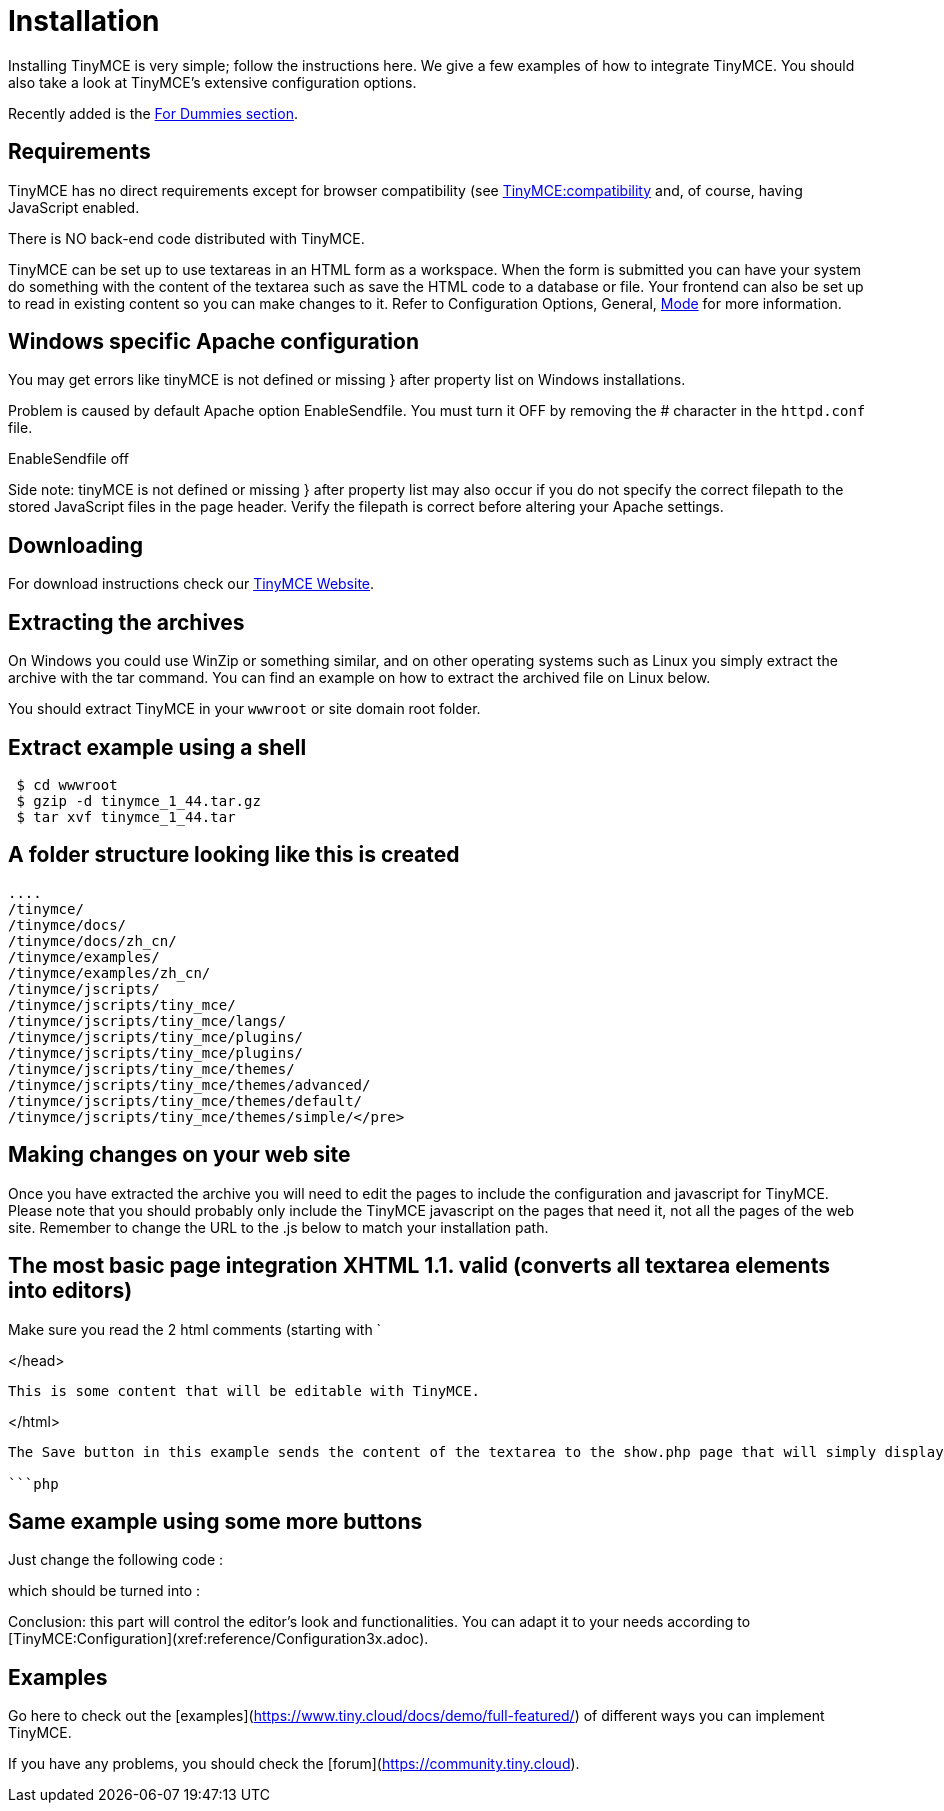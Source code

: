 :rootDir: ./
:partialsDir: {rootDir}partials/
= Installation

Installing TinyMCE is very simple; follow the instructions here. We give a few examples of how to integrate TinyMCE. You should also take a look at TinyMCE's extensive configuration options.

Recently added is the xref:reference/for-dummies.adoc[For Dummies section].

[[requirements]]
== Requirements

TinyMCE has no direct requirements except for browser compatibility (see xref:extras/Browser_compatiblity.adoc[TinyMCE:compatibility] and, of course, having JavaScript enabled.

There is NO back-end code distributed with TinyMCE.

TinyMCE can be set up to use textareas in an HTML form as a workspace. When the form is submitted you can have your system do something with the content of the textarea such as save the HTML code to a database or file. Your frontend can also be set up to read in existing content so you can make changes to it. Refer to Configuration Options, General, xref:reference/configuration/mode.adoc[Mode] for more information.

[[windows-specific-apache-configuration]]
== Windows specific Apache configuration
anchor:windowsspecificapacheconfiguration[historical anchor]

You may get errors like tinyMCE is not defined or missing } after property list on Windows installations.

Problem is caused by default Apache option EnableSendfile. You must turn it OFF by removing the # character in the `httpd.conf` file.

EnableSendfile off

Side note: tinyMCE is not defined or missing } after property list may also occur if you do not specify the correct filepath to the stored JavaScript files in the page header. Verify the filepath is correct before altering your Apache settings.

[[downloading]]
== Downloading

For download instructions check our https://www.tiny.cloud[TinyMCE Website].

[[extracting-the-archives]]
== Extracting the archives
anchor:extractingthearchives[historical anchor]

On Windows you could use WinZip or something similar, and on other operating systems such as Linux you simply extract the archive with the tar command. You can find an example on how to extract the archived file on Linux below.

You should extract TinyMCE in your `wwwroot` or site domain root folder.

[[extract-example-using-a-shell]]
== Extract example using a shell
anchor:extractexampleusingashell[historical anchor]

```

 $ cd wwwroot
 $ gzip -d tinymce_1_44.tar.gz
 $ tar xvf tinymce_1_44.tar

```

[[a-folder-structure-looking-like-this-is-created]]
== A folder structure looking like this is created
anchor:afolderstructurelookinglikethisiscreated[historical anchor]

```

....
/tinymce/
/tinymce/docs/
/tinymce/docs/zh_cn/
/tinymce/examples/
/tinymce/examples/zh_cn/
/tinymce/jscripts/
/tinymce/jscripts/tiny_mce/
/tinymce/jscripts/tiny_mce/langs/
/tinymce/jscripts/tiny_mce/plugins/
/tinymce/jscripts/tiny_mce/plugins/
/tinymce/jscripts/tiny_mce/themes/
/tinymce/jscripts/tiny_mce/themes/advanced/
/tinymce/jscripts/tiny_mce/themes/default/
/tinymce/jscripts/tiny_mce/themes/simple/</pre>
```

## Making changes on your web site

Once you have extracted the archive you will need to edit the pages to include the configuration and javascript for TinyMCE. Please note that you should probably only include the TinyMCE javascript on the pages that need it, not all the pages of the web site. Remember to change the URL to the .js below to match your installation path.

## The most basic page integration XHTML 1.1. valid (converts all textarea elements into editors)

Make sure you read the 2 html comments (starting with `



</head>





      This is some content that will be editable with TinyMCE.





</html>
```

The Save button in this example sends the content of the textarea to the show.php page that will simply display it to you if you make it like this (of course you can adapt it to your needs to write the content to a file or database) :

```php

```

## Same example using some more buttons

Just change the following code :

```html

```

which should be turned into :

```html

```

Conclusion: this part will control the editor's look and functionalities. You can adapt it to your needs according to [TinyMCE:Configuration](xref:reference/Configuration3x.adoc).

## Examples

Go here to check out the [examples](https://www.tiny.cloud/docs/demo/full-featured/) of different ways you can implement TinyMCE.

If you have any problems, you should check the [forum](https://community.tiny.cloud).
....
